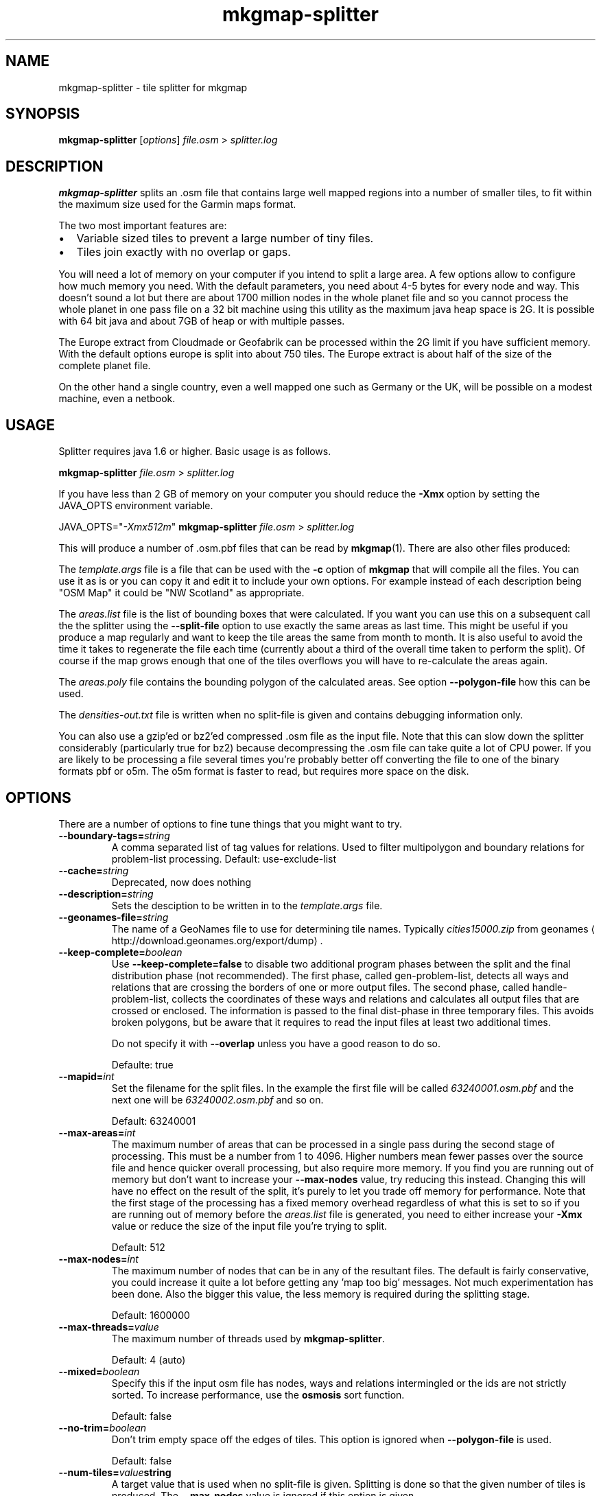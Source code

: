 '\" -*- coding: us-ascii -*-
.if \n(.g .ds T< \\FC
.if \n(.g .ds T> \\F[\n[.fam]]
.de URL
\\$2 \(la\\$1\(ra\\$3
..
.if \n(.g .mso www.tmac
.TH mkgmap-splitter 1 "9 January 2015" "" ""
.SH NAME
mkgmap-splitter \- tile splitter for mkgmap
.SH SYNOPSIS
'nh
.fi
.ad l
\fBmkgmap-splitter\fR \kx
.if (\nx>(\n(.l/2)) .nr x (\n(.l/5)
'in \n(.iu+\nxu
[\fIoptions\fR] \fIfile.osm\fR 
'in \n(.iu-\nxu
.ad b
'hy
> \fI\*(T<\fIsplitter.log\fR\*(T>\fR
.SH DESCRIPTION
\fBmkgmap-splitter\fR splits an .osm file that contains
large well mapped regions into a number of smaller tiles, to fit within
the maximum size used for the Garmin maps format.
.PP
The two most important features are:
.TP 0.2i
\(bu
Variable sized tiles to prevent a large number of tiny files.
.TP 0.2i
\(bu
Tiles join exactly with no overlap or gaps.
.PP
You will need a lot of memory on your computer if you intend to split a
large area.
A few options allow to configure how much memory you need.
With the default parameters, you need about 4-5 bytes for every node and
way.
This doesn't sound a lot but there are about 1700 million nodes in the
whole planet file and so you cannot process the whole planet in one pass
file on a 32 bit machine using this utility as the maximum java heap
space is 2G.
It is possible with 64 bit java and about 7GB of heap or with multiple
passes.
.PP
The Europe extract from Cloudmade or Geofabrik can be processed within
the 2G limit if you have sufficient memory.
With the default options europe is split into about 750 tiles.
The Europe extract is about half of the size of the complete planet file.
.PP
On the other hand a single country, even a well mapped one such as
Germany or the UK, will be possible on a modest machine, even a netbook.
.SH USAGE
Splitter requires java 1.6 or higher.
Basic usage is as follows.
.PP
.nf
\*(T<
\fBmkgmap\-splitter\fR \fI\fIfile.osm\fR\fR > \fI\fIsplitter.log\fR\fR
    \*(T>
.fi
.PP
If you have less than 2 GB of memory on your computer you should reduce
the \*(T<\fB\-Xmx\fR\*(T> option by setting the JAVA_OPTS environment
variable.
.PP
.nf
\*(T<
JAVA_OPTS="\fI\-Xmx512m\fR" \fBmkgmap\-splitter\fR \fI\fIfile.osm\fR\fR > \fI\fIsplitter.log\fR\fR
    \*(T>
.fi
.PP
This will produce a number of .osm.pbf files that can be read by
\fBmkgmap\fR(1).
There are also other files produced:
.PP
The \*(T<\fItemplate.args\fR\*(T> file is a file that can
be used with the \*(T<\fB\-c\fR\*(T> option of
\fBmkgmap\fR that will compile all the files.
You can use it as is or you can copy it and edit it to include
your own options.
For example instead of each description being "OSM Map" it could
be "NW Scotland" as appropriate.
.PP
The \*(T<\fIareas.list\fR\*(T> file is the list of bounding
boxes that were calculated.
If you want you can use this on a subsequent call the the
splitter using the \*(T<\fB\-\-split\-file\fR\*(T> option to use
exactly the same areas as last time.
This might be useful if you produce a map regularly and want to
keep the tile areas the same from month to month.
It is also useful to avoid the time it takes to regenerate the
file each time (currently about a third of the overall time
taken to perform the split).
Of course if the map grows enough that one of the tiles overflows
you will have to re-calculate the areas again.
.PP
The \*(T<\fIareas.poly\fR\*(T> file contains the bounding
polygon of the calculated areas.
See option \*(T<\fB\-\-polygon\-file\fR\*(T> how this can be used.
.PP
The \*(T<\fIdensities\-out.txt\fR\*(T> file is written when
no split-file is given and contains debugging information only.
.PP
You can also use a gzip'ed or bz2'ed compressed .osm file as the input
file.
Note that this can slow down the splitter considerably (particularly true
for bz2) because decompressing the .osm file can take quite a lot of CPU
power.
If you are likely to be processing a file several times you're probably
better off converting the file to one of the binary formats pbf or o5m.
The o5m format is faster to read, but requires more space on the disk.
.SH OPTIONS
There are a number of options to fine tune things that you might want to
try.
.TP 
\*(T<\fB\-\-boundary\-tags=\fR\*(T>\fIstring\fR
A comma separated list of tag values for relations.
Used to filter multipolygon and boundary relations for
problem-list processing.
Default: use-exclude-list
.TP 
\*(T<\fB\-\-cache=\fR\*(T>\fIstring\fR
Deprecated, now does nothing
.TP 
\*(T<\fB\-\-description=\fR\*(T>\fIstring\fR
Sets the desciption to be written in to the
\*(T<\fItemplate.args\fR\*(T> file.
.TP 
\*(T<\fB\-\-geonames\-file=\fR\*(T>\fIstring\fR
The name of a GeoNames file to use for determining tile names.
Typically \*(T<\fIcities15000.zip\fR\*(T> from
.URL http://download.geonames.org/export/dump geonames
\&.
.TP 
\*(T<\fB\-\-keep\-complete=\fR\*(T>\fIboolean\fR
Use \*(T<\fB\-\-keep\-complete=false\fR\*(T> to disable two
additional program phases between the split and the final
distribution phase (not recommended).
The first phase, called gen-problem-list, detects all ways and
relations that are crossing the borders of one or more output
files.
The second phase, called handle-problem-list, collects the
coordinates of these ways and relations and calculates all output
files that are crossed or enclosed.
The information is passed to the final dist-phase in three
temporary files.
This avoids broken polygons, but be aware that it requires to read
the input files at least two additional times.

Do not specify it with \*(T<\fB\-\-overlap\fR\*(T> unless you have
a good reason to do so.

Defaulte: true
.TP 
\*(T<\fB\-\-mapid=\fR\*(T>\fIint\fR
Set the filename for the split files.
In the example the first file will be called
\*(T<\fI63240001.osm.pbf\fR\*(T> and the next one will be
\*(T<\fI63240002.osm.pbf\fR\*(T> and so on.

Default: 63240001
.TP 
\*(T<\fB\-\-max\-areas=\fR\*(T>\fIint\fR
The maximum number of areas that can be processed in a single pass
during the second stage of processing.
This must be a number from 1 to 4096.
Higher numbers mean fewer passes over the source file and hence
quicker overall processing, but also require more memory.
If you find you are running out of memory but don't want to
increase your \*(T<\fB\-\-max\-nodes\fR\*(T> value, try reducing
this instead.
Changing this will have no effect on the result of the split, it's
purely to let you trade off memory for performance.
Note that the first stage of the processing has a fixed memory
overhead regardless of what this is set to so if you are running
out of memory before the \*(T<\fIareas.list\fR\*(T> file is
generated, you need to either increase your \*(T<\fB\-Xmx\fR\*(T>
value or reduce the size of the input file you're trying to split.

Default: 512
.TP 
\*(T<\fB\-\-max\-nodes=\fR\*(T>\fIint\fR
The maximum number of nodes that can be in any of the resultant
files.
The default is fairly conservative, you could increase it quite a
lot before getting any 'map too big' messages.
Not much experimentation has been done.
Also the bigger this value, the less memory is required during the
splitting stage.

Default: 1600000
.TP 
\*(T<\fB\-\-max\-threads=\fR\*(T>\fIvalue\fR
The maximum number of threads used by
\fBmkgmap-splitter\fR.

Default: 4 (auto)
.TP 
\*(T<\fB\-\-mixed=\fR\*(T>\fIboolean\fR
Specify this if the input osm file has nodes, ways and relations
intermingled or the ids are not strictly sorted.
To increase performance, use the \fBosmosis\fR sort
function.

Default: false
.TP 
\*(T<\fB\-\-no\-trim=\fR\*(T>\fIboolean\fR
Don't trim empty space off the edges of tiles.
This option is ignored when \*(T<\fB\-\-polygon\-file\fR\*(T> is
used.

Default: false
.TP 
\*(T<\fB\-\-num\-tiles=\fR\*(T>\fIvalue\fR\*(T<\fBstring\fR\*(T>
A target value that is used when no split-file is given.
Splitting is done so that the given number of tiles is produced.
The \*(T<\fB\-\-max\-nodes\fR\*(T> value is ignored if this option
is given.
.TP 
\*(T<\fB\-\-output=\fR\*(T>\fIstring\fR
The format in which the output files are written.
Possible values are xml, pbf, o5m, and simulate.
The default is pbf, which produces the smallest file sizes.
The o5m format is faster to write, but creates around 40% larger
files.
The simulate option is for debugging purposes.
.TP 
\*(T<\fB\-\-output\-dir=\fR\*(T>\fIpath\fR
The directory to which splitter should write the output files.
If the specified path to a directory doesn't exist,
\fBmkgmap-splitter\fR tries to create it.
Defaults to the current working directory.
.TP 
\*(T<\fB\-\-overlap=\fR\*(T>\fIstring\fR
Deprecated since r279.
With \*(T<\fB\-\-keep\-complete=false\fR\*(T>,
\fBmkgmap-splitter\fR should include nodes outside
the bounding box, so that \fBmkgmap\fR can neatly
crop exactly at the border.
This parameter controls the size of that overlap.
It is in map units, a default of 2000 is used which means about
0.04 degrees of latitude or longitude.
If \*(T<\fB\-\-keep\-complete=true\fR\*(T> is active and
\*(T<\fB\-\-overlap\fR\*(T> is given, a warning will be printed
because this combination rarely makes sense.
.TP 
\*(T<\fB\-\-polygon\-desc\-file=\fR\*(T>\fIpath\fR
An osm file (.o5m, .pbf, .osm) with named ways that describe
bounding polygons with OSM ways having tags name and mapid.
.TP 
\*(T<\fB\-\-polygon\-file=\fR\*(T>\fIpath\fR
The name of a file containing a bounding polygon in the
.URL "" "osmosis polygon file format"
\&.
\fBmkgmap-splitter\fR uses this file when calculating
the areas.
It first calculates a grid using the given
\*(T<\fB\-\-resolution\fR\*(T>.
The input file is read and for each node, a counter is increased
for the related grid area.
If the input file contains a bounding box, this is applied to the
grid so that nodes outside of the bounding box are ignored.
Next, if specified, the bounding polygon is used to zero those
grid elements outside of the bounding polygon area.
If the polygon area(s) describe(s) a rectilinear area with no more
than 40 vertices, \fBmkgmap-splitter\fR will try to
create output files that fit exactly into the area, otherwise it
will approximate the polygon area with rectangles.
.TP 
\*(T<\fB\-\-precomp\-sea=\fR\*(T>\fIpath\fR
The name of a directory containing precompiled sea tiles.
If given, \fBmkgmap-splitter\fR will use the
precompiled sea tiles in the same way as \fBmkgmap\fR
does.
Use this if you want to use a polygon-file or
\*(T<\fB\-\-no\-trim=true\fR\*(T> and \fBmkgmap\fR
creates empty *.img files combined with a message starting "There
is not enough room in a single garmin map for all the input data".
.TP 
\*(T<\fB\-\-problem\-file=\fR\*(T>\fIpath\fR
The name of a file containing ways and relations that are known to
cause problems in the split process.
Use this option if \*(T<\fB\-\-keep\-complete\fR\*(T> requires too
much time or memory and \*(T<\fB\-\-overlap\fR\*(T> doesn't solve
your problem. 

Syntax of problem file:

.nf
\*(T<
way:<id> # comment...
rel:<id> # comment...
          \*(T>
.fi

example:

.nf
\*(T<
way:2784765 # Ferry Guernsey \- Jersey
          \*(T>
.fi
.TP 
\*(T<\fB\-\-problem\-report=\fR\*(T>\fIpath\fR
The name of a file to write the generated problem list created with
\*(T<\fB\-\-keep\-complete\fR\*(T>.
The parameter is ignored if \*(T<\fB\-\-keep\-complete=false\fR\*(T>.
You can reuse this file with the \*(T<\fB\-\-problem\-file\fR\*(T>
parameter, but do this only if you use the same values for
\*(T<\fB\-\-max\-nodes\fR\*(T> and \*(T<\fB\-\-resolution\fR\*(T>.
.TP 
\*(T<\fB\-\-resolution=\fR\*(T>\fIint\fR
The resolution of the density map produced during the first phase.
A value between 1 and 24.
Default is 13.
Increasing the value to 14 requires four times more memory in the
split phase.
The value is ignored if a \*(T<\fB\-\-split\-file\fR\*(T> is given.
.TP 
\*(T<\fB\-\-search\-limit=\fR\*(T>\fIint\fR
Search limit in split algo.
Higher values may find better splits, but will take longer.

Default: 200000
.TP 
\*(T<\fB\-\-split\-file=\fR\*(T>\fIpath\fR
Use the previously calculated tile areas instead of calculating
them from scratch.
The file can be in .list or .kml format.
.TP 
\*(T<\fB\-\-status\-freq=\fR\*(T>\fIint\fR
Displays the amount of memory used by the JVM every
\*(T<\fB\-\-status\-freq\fR\*(T> seconds.
Set =0 to disable.

Default: 120
.TP 
\*(T<\fB\-\-stop\-after=\fR\*(T>\fIstring\fR
Debugging: stop after a given program phase.
Can be split, gen-problem-list, or handle-problem-list.
Default is dist which means execute all phases.
.TP 
\*(T<\fB\-\-write\-kml=\fR\*(T>\fIpath\fR
The name of a kml file to write out the areas to.
This is in addition to \*(T<\fIareas.list\fR\*(T>
(which is always written out).
.PP
Special options
.TP 
\*(T<\fB\-\-version\fR\*(T>
If the parameter \*(T<\fB\-\-version\fR\*(T> is found somewhere in
the options, \fBmkgmap-splitter\fR will just print
the version info and exit.
Version info looks like this:

.nf
\*(T<
splitter 279 compiled 2013\-01\-12T01:45:02+0000
            \*(T>
.fi
.TP 
\*(T<\fB\-\-help\fR\*(T>
If the parameter \*(T<\fB\-\-help\fR\*(T> is found somewhere in
the options, \fBmkgmap-splitter\fR will print a list
of all known normal options together with a short help and exit.
.SH TUNING
Tuning for best performance
.PP
A few hints for those that are using \fBmkgmap-splitter\fR
to split large files.
.TP 0.2i
\(bu
For faster processing with \*(T<\fB\-\-keep\-complete=true\fR\*(T>,
convert the input file to o5m format using:

.nf
\*(T<
\fBosmconvert\fR \fB\-\-drop\-version\fR \fIfile.osm\fR \fB\-o=\fR\fB\fIfile.o5m\fR\fR
          \*(T>
.fi
.TP 0.2i
\(bu
The option \*(T<\fB\-\-drop\-version\fR\*(T> is optional, it reduces
the file to that data that is needed by
\fBmkgmap-splitter\fR and \fBmkgmap\fR.
.TP 0.2i
\(bu
If you still experience poor performance, look into
\*(T<\fIsplitter.log\fR\*(T>.
Search for the word Distributing.
You may find something like this in the next line:

.nf
\*(T<
Processing 1502 areas in 3 passes, 501 areas at a time
          \*(T>
.fi

This means splitter has to read the input file input three times
because the \*(T<\fB\-\-max\-areas\fR\*(T> parameter was much smaller
than the number of areas.
If you have enough heap, set \*(T<\fB\-\-max\-areas\fR\*(T> value to a
value that is higher than the number of areas, e.g.
\*(T<\fB\-\-max\-areas=2048\fR\*(T>.
Execute \fBmkgmap-splitter\fR again and you should find

.nf
\*(T<
Processing 1502 areas in a single pass
          \*(T>
.fi
.TP 0.2i
\(bu
More areas require more memory.
Make sure that \fBmkgmap-splitter\fR has enough heap
(increase the \*(T<\fB\-Xmx\fR\*(T> parameter) so that it doesn't
waste much time in the garbage collector (GC), but keep as much
memory as possible for the systems I/O caches.
.TP 0.2i
\(bu
If available, use two different disks for input file and output
directory, esp. when you use o5m format for input and output.
.TP 0.2i
\(bu
If you use \fBmkgmap\fR r2415 or later and disk space
is no concern, consider to use \*(T<\fB\-\-output=o5m\fR\*(T> to
speed up processing.
.PP
Tuning for low memory requirements
.PP
If your machine has less than 1 GB free memory (eg. a netbook), you can
still use \fBmkgmap-splitter\fR, but you might have to be
patient if you use the parameter \*(T<\fB\-\-keep\-complete\fR\*(T> and
want to split a file like \*(T<\fIgermany.osm.pbf\fR\*(T> or a
larger one.
If needed, reduce the number of parrallel processed areas to 50 with the
\*(T<\fB\-\-max\-areas\fR\*(T> parameter.
You have to use \*(T<\fB\-\-keep\-complete=false\fR\*(T> when splitting an
area like Europe.
.SH NOTES
.TP 0.2i
\(bu
There is no longer an upper limit on the number of areas that can be
output (previously it was 255).
More areas just mean potentially more passes being required over the
\&.osm file, and hence the splitter will take longer to run.
.TP 0.2i
\(bu
There is no longer a limit on how many areas a way or relation can
belong to (previously it was 4).
.SH "SEE ALSO"
\fBmkgmap\fR(1),
\fBosmconvert\fR(1)
